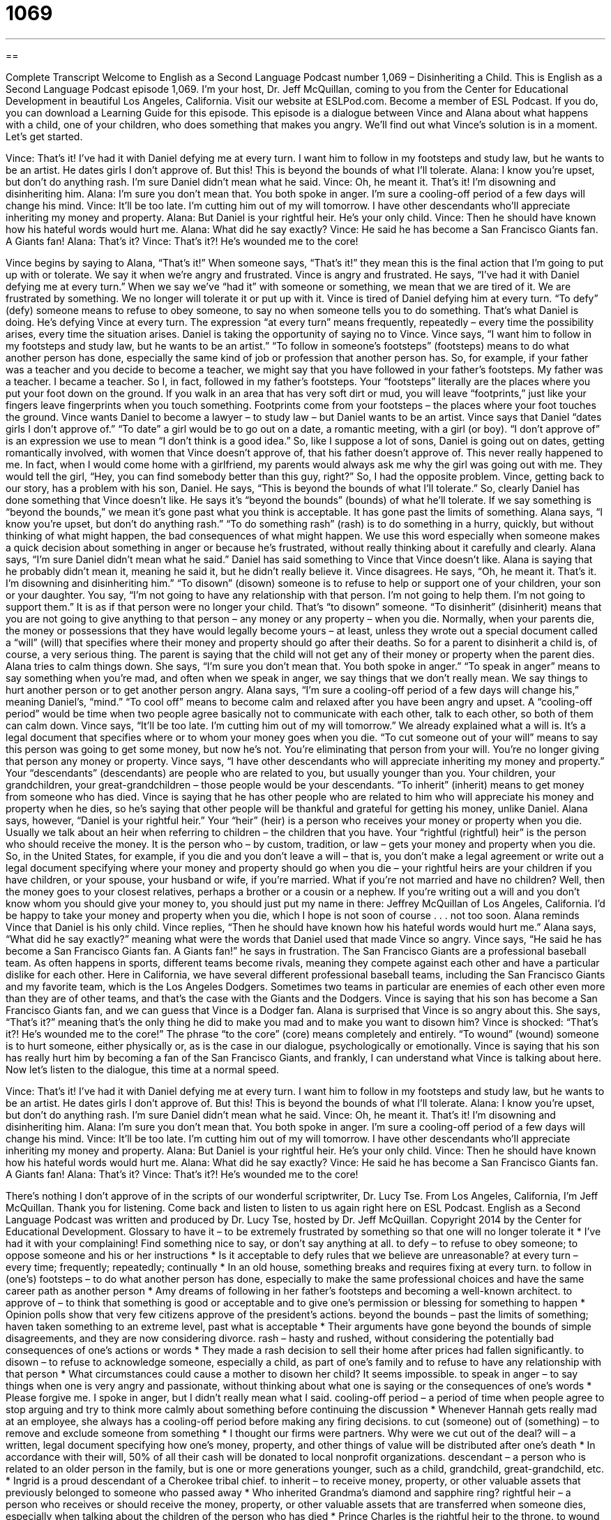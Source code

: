 = 1069
:toc: left
:toclevels: 3
:sectnums:
:stylesheet: ../../../myAdocCss.css

'''

== 

Complete Transcript
Welcome to English as a Second Language Podcast number 1,069 – Disinheriting a Child.
This is English as a Second Language Podcast episode 1,069. I’m your host, Dr. Jeff McQuillan, coming to you from the Center for Educational Development in beautiful Los Angeles, California.
Visit our website at ESLPod.com. Become a member of ESL Podcast. If you do, you can download a Learning Guide for this episode.
This episode is a dialogue between Vince and Alana about what happens with a child, one of your children, who does something that makes you angry. We’ll find out what Vince’s solution is in a moment. Let’s get started.
[start of dialogue]
Vince: That’s it! I’ve had it with Daniel defying me at every turn. I want him to follow in my footsteps and study law, but he wants to be an artist. He dates girls I don’t approve of. But this! This is beyond the bounds of what I’ll tolerate.
Alana: I know you’re upset, but don’t do anything rash. I’m sure Daniel didn’t mean what he said.
Vince: Oh, he meant it. That’s it! I’m disowning and disinheriting him.
Alana: I’m sure you don’t mean that. You both spoke in anger. I’m sure a cooling-off period of a few days will change his mind.
Vince: It’ll be too late. I’m cutting him out of my will tomorrow. I have other descendants who’ll appreciate inheriting my money and property.
Alana: But Daniel is your rightful heir. He’s your only child.
Vince: Then he should have known how his hateful words would hurt me.
Alana: What did he say exactly?
Vince: He said he has become a San Francisco Giants fan. A Giants fan!
Alana: That’s it?
Vince: That’s it?! He’s wounded me to the core!
[end of dialogue]
Vince begins by saying to Alana, “That’s it!” When someone says, “That’s it!” they mean this is the final action that I’m going to put up with or tolerate. We say it when we’re angry and frustrated. Vince is angry and frustrated. He says, “I’ve had it with Daniel defying me at every turn.” When we say we’ve “had it” with someone or something, we mean that we are tired of it. We are frustrated by something. We no longer will tolerate it or put up with it.
Vince is tired of Daniel defying him at every turn. “To defy” (defy) someone means to refuse to obey someone, to say no when someone tells you to do something. That’s what Daniel is doing. He’s defying Vince at every turn. The expression “at every turn” means frequently, repeatedly – every time the possibility arises, every time the situation arises. Daniel is taking the opportunity of saying no to Vince.
Vince says, “I want him to follow in my footsteps and study law, but he wants to be an artist.” “To follow in someone’s footsteps” (footsteps) means to do what another person has done, especially the same kind of job or profession that another person has. So, for example, if your father was a teacher and you decide to become a teacher, we might say that you have followed in your father’s footsteps.
My father was a teacher. I became a teacher. So I, in fact, followed in my father’s footsteps. Your “footsteps” literally are the places where you put your foot down on the ground. If you walk in an area that has very soft dirt or mud, you will leave “footprints,” just like your fingers leave fingerprints when you touch something. Footprints come from your footsteps – the places where your foot touches the ground.
Vince wants Daniel to become a lawyer – to study law – but Daniel wants to be an artist. Vince says that Daniel “dates girls I don’t approve of.” “To date” a girl would be to go out on a date, a romantic meeting, with a girl (or boy). “I don’t approve of” is an expression we use to mean “I don’t think is a good idea.” So, like I suppose a lot of sons, Daniel is going out on dates, getting romantically involved, with women that Vince doesn’t approve of, that his father doesn’t approve of.
This never really happened to me. In fact, when I would come home with a girlfriend, my parents would always ask me why the girl was going out with me. They would tell the girl, “Hey, you can find somebody better than this guy, right?” So, I had the opposite problem. Vince, getting back to our story, has a problem with his son, Daniel. He says, “This is beyond the bounds of what I’ll tolerate.”
So, clearly Daniel has done something that Vince doesn’t like. He says it’s “beyond the bounds” (bounds) of what he’ll tolerate. If we say something is “beyond the bounds,” we mean it’s gone past what you think is acceptable. It has gone past the limits of something. Alana says, “I know you’re upset, but don’t do anything rash.” “To do something rash” (rash) is to do something in a hurry, quickly, but without thinking of what might happen, the bad consequences of what might happen.
We use this word especially when someone makes a quick decision about something in anger or because he’s frustrated, without really thinking about it carefully and clearly. Alana says, “I’m sure Daniel didn’t mean what he said.” Daniel has said something to Vince that Vince doesn’t like. Alana is saying that he probably didn’t mean it, meaning he said it, but he didn’t really believe it.
Vince disagrees. He says, “Oh, he meant it. That’s it. I’m disowning and disinheriting him.” “To disown” (disown) someone is to refuse to help or support one of your children, your son or your daughter. You say, “I’m not going to have any relationship with that person. I’m not going to help them. I’m not going to support them.” It is as if that person were no longer your child. That’s “to disown” someone. “To disinherit” (disinherit) means that you are not going to give anything to that person – any money or any property – when you die.
Normally, when your parents die, the money or possessions that they have would legally become yours – at least, unless they wrote out a special document called a “will” (will) that specifies where their money and property should go after their deaths. So for a parent to disinherit a child is, of course, a very serious thing. The parent is saying that the child will not get any of their money or property when the parent dies. Alana tries to calm things down. She says, “I’m sure you don’t mean that. You both spoke in anger.”
“To speak in anger” means to say something when you’re mad, and often when we speak in anger, we say things that we don’t really mean. We say things to hurt another person or to get another person angry. Alana says, “I’m sure a cooling-off period of a few days will change his,” meaning Daniel’s, “mind.” “To cool off” means to become calm and relaxed after you have been angry and upset. A “cooling-off period” would be time when two people agree basically not to communicate with each other, talk to each other, so both of them can calm down.
Vince says, “It’ll be too late. I’m cutting him out of my will tomorrow.” We already explained what a will is. It’s a legal document that specifies where or to whom your money goes when you die. “To cut someone out of your will” means to say this person was going to get some money, but now he’s not. You’re eliminating that person from your will. You’re no longer giving that person any money or property.
Vince says, “I have other descendants who will appreciate inheriting my money and property.” Your “descendants” (descendants) are people who are related to you, but usually younger than you. Your children, your grandchildren, your great-grandchildren – those people would be your descendants. “To inherit” (inherit) means to get money from someone who has died. Vince is saying that he has other people who are related to him who will appreciate his money and property when he dies, so he’s saying that other people will be thankful and grateful for getting his money, unlike Daniel.
Alana says, however, “Daniel is your rightful heir.” Your “heir” (heir) is a person who receives your money or property when you die. Usually we talk about an heir when referring to children – the children that you have. Your “rightful (rightful) heir” is the person who should receive the money. It is the person who – by custom, tradition, or law – gets your money and property when you die.
So, in the United States, for example, if you die and you don’t leave a will – that is, you don’t make a legal agreement or write out a legal document specifying where your money and property should go when you die – your rightful heirs are your children if you have children, or your spouse, your husband or wife, if you’re married. What if you’re not married and have no children?
Well, then the money goes to your closest relatives, perhaps a brother or a cousin or a nephew. If you’re writing out a will and you don’t know whom you should give your money to, you should just put my name in there: Jeffrey McQuillan of Los Angeles, California. I’d be happy to take your money and property when you die, which I hope is not soon of course . . . not too soon.
Alana reminds Vince that Daniel is his only child. Vince replies, “Then he should have known how his hateful words would hurt me.” Alana says, “What did he say exactly?” meaning what were the words that Daniel used that made Vince so angry. Vince says, “He said he has become a San Francisco Giants fan. A Giants fan!” he says in frustration. The San Francisco Giants are a professional baseball team. As often happens in sports, different teams become rivals, meaning they compete against each other and have a particular dislike for each other.
Here in California, we have several different professional baseball teams, including the San Francisco Giants and my favorite team, which is the Los Angeles Dodgers. Sometimes two teams in particular are enemies of each other even more than they are of other teams, and that’s the case with the Giants and the Dodgers. Vince is saying that his son has become a San Francisco Giants fan, and we can guess that Vince is a Dodger fan. Alana is surprised that Vince is so angry about this.
She says, “That’s it?” meaning that’s the only thing he did to make you mad and to make you want to disown him? Vince is shocked: “That’s it?! He’s wounded me to the core!” The phrase “to the core” (core) means completely and entirely. “To wound” (wound) someone is to hurt someone, either physically or, as is the case in our dialogue, psychologically or emotionally. Vince is saying that his son has really hurt him by becoming a fan of the San Francisco Giants, and frankly, I can understand what Vince is talking about here.
Now let’s listen to the dialogue, this time at a normal speed.
[start of dialogue]
Vince: That’s it! I’ve had it with Daniel defying me at every turn. I want him to follow in my footsteps and study law, but he wants to be an artist. He dates girls I don’t approve of. But this! This is beyond the bounds of what I’ll tolerate.
Alana: I know you’re upset, but don’t do anything rash. I’m sure Daniel didn’t mean what he said.
Vince: Oh, he meant it. That’s it! I’m disowning and disinheriting him.
Alana: I’m sure you don’t mean that. You both spoke in anger. I’m sure a cooling-off period of a few days will change his mind.
Vince: It’ll be too late. I’m cutting him out of my will tomorrow. I have other descendants who’ll appreciate inheriting my money and property.
Alana: But Daniel is your rightful heir. He’s your only child.
Vince: Then he should have known how his hateful words would hurt me.
Alana: What did he say exactly?
Vince: He said he has become a San Francisco Giants fan. A Giants fan!
Alana: That’s it?
Vince: That’s it?! He’s wounded me to the core!
[end of dialogue]
There’s nothing I don’t approve of in the scripts of our wonderful scriptwriter, Dr. Lucy Tse.
From Los Angeles, California, I’m Jeff McQuillan. Thank you for listening. Come back and listen to listen to us again right here on ESL Podcast.
English as a Second Language Podcast was written and produced by Dr. Lucy Tse, hosted by Dr. Jeff McQuillan. Copyright 2014 by the Center for Educational Development.
Glossary
to have it – to be extremely frustrated by something so that one will no longer tolerate it
* I’ve had it with your complaining! Find something nice to say, or don’t say anything at all.
to defy – to refuse to obey someone; to oppose someone and his or her instructions
* Is it acceptable to defy rules that we believe are unreasonable?
at every turn – every time; frequently; repeatedly; continually
* In an old house, something breaks and requires fixing at every turn.
to follow in (one’s) footsteps – to do what another person has done, especially to make the same professional choices and have the same career path as another person
* Amy dreams of following in her father’s footsteps and becoming a well-known architect.
to approve of – to think that something is good or acceptable and to give one’s permission or blessing for something to happen
* Opinion polls show that very few citizens approve of the president’s actions.
beyond the bounds – past the limits of something; haven taken something to an extreme level, past what is acceptable
* Their arguments have gone beyond the bounds of simple disagreements, and they are now considering divorce.
rash – hasty and rushed, without considering the potentially bad consequences of one’s actions or words
* They made a rash decision to sell their home after prices had fallen significantly.
to disown – to refuse to acknowledge someone, especially a child, as part of one’s family and to refuse to have any relationship with that person
* What circumstances could cause a mother to disown her child? It seems impossible.
to speak in anger – to say things when one is very angry and passionate, without thinking about what one is saying or the consequences of one’s words
* Please forgive me. I spoke in anger, but I didn’t really mean what I said.
cooling-off period – a period of time when people agree to stop arguing and try to think more calmly about something before continuing the discussion
* Whenever Hannah gets really mad at an employee, she always has a cooling-off period before making any firing decisions.
to cut (someone) out of (something) – to remove and exclude someone from something
* I thought our firms were partners. Why were we cut out of the deal?
will – a written, legal document specifying how one’s money, property, and other things of value will be distributed after one’s death
* In accordance with their will, 50% of all their cash will be donated to local nonprofit organizations.
descendant – a person who is related to an older person in the family, but is one or more generations younger, such as a child, grandchild, great-grandchild, etc.
* Ingrid is a proud descendant of a Cherokee tribal chief.
to inherit – to receive money, property, or other valuable assets that previously belonged to someone who passed away
* Who inherited Grandma’s diamond and sapphire ring?
rightful heir – a person who receives or should receive the money, property, or other valuable assets that are transferred when someone dies, especially when talking about the children of the person who has died
* Prince Charles is the rightful heir to the throne.
to wound (someone) – to hurt someone either physically or emotionally
* When Kelly found out her husband had cheated, it wounded her and she hasn’t been able to trust anyone since then.
to the core – completely and entirely, involving the entire body
* Those sounds and screams frightened me to the core!
Comprehension Questions
1. What will happen if Vince cuts Daniel out of his will?
a) Vince won’t talk to Daniel ever again.
b) None of Vince’s money or property will pass to Daniel after death.
c) Vince will never try to persuade Daniel to do anything.
2. What does Vince mean when he says, “He’s wounded me to the core”?
a) His son has hurt his feelings.
b) His son did something very surprising.
c) His son attacked him physically.
Answers at bottom.
What Else Does It Mean?
rash
The word “rash,” in this podcast, means hasty and rushed, without considering the potentially bad consequences of one’s actions or words: “Years ago, Helen made a rash decision to lend her brother money to buy a car, but she regrets it because he has never paid her back.” When talking about skin, a “rash” is a lot of small red spots or similar marks that appear on the skin, often as a result of a disease or as a result of contacting a material that irritates the skin: “Don’t touch the poison oak, or you might get a rash.” Or, “Don’t you think you should get a doctor to look at that rash on your back?” Finally, the phrase “a rash of (something)” refers to may unpleasant events that happen over a short period of time: “Doctors were surprised by the recent rash of respiratory illnesses in young children in the past year.”
will
In this podcast, the word “will” means a written, legal document specifying how one’s money, property, and other things of value will be distributed after one’s death: “It’s a good idea to write or update your will after you get married or have children.” The word “will” can also refer to one’s determination to do something: “Suwat has some serious injuries, but he has a very strong will to live, so the doctors think he will recover.” The phrase “where there’s a will there’s a way” means that if people want something bad enough, they will find a way to succeed even if it is difficult: “Nobody has found a way to end poverty yet, but we’ll keep trying. Where there’s a will there’s a way.”
Culture Note
The U.S. Probate Process
In the United States, “probate” is the legal process that officially recognizes a will and “appoints” (names someone to a particular position) the “executor” or another individual who will be responsible for administering the “estate” (all the money, items of value, and affairs of the person who has died) and “distributing” (giving to many people) the assets. In some states, the probate process is required by law. In other states, part or all of the probate process may be “avoided” (unnecessary; not required) if the will is written in the right way.
Many people are concerned about the cost and length of the probate process, although in most cases the process is not as expensive or “drawn-out” (taking a long time) as people fear. Most of the delay in transferring assets to “beneficiaries” (the people who receive benefits, especially payments from an insurance policy or an inheritance from a will) is caused by “tax filing requirements” (requirements to submit papers calculating the amount of tax owned). “Nevertheless” (even though this is true), many people try to “arrange their affairs” (control the way things will be handled) to avoid the probate process after death.
One common way to avoid the probate process is to have all the assets be “jointly owned” (owned by two people, most commonly a husband and wife), so that they pass to the “spouse” (husband or wife) of the “deceased” (the person who has died). Another way to avoid the probate process is to “transfer” (move) all the assets to a “living trust” (all money and things of value are placed into accounts that will be handled by someone else when someone dies). Some people choose this option because they believe it will allow their descendants to receive their inheritance more quickly and without paying high probate fees to the government.
Comprehension Answers
1 - b
2 - a